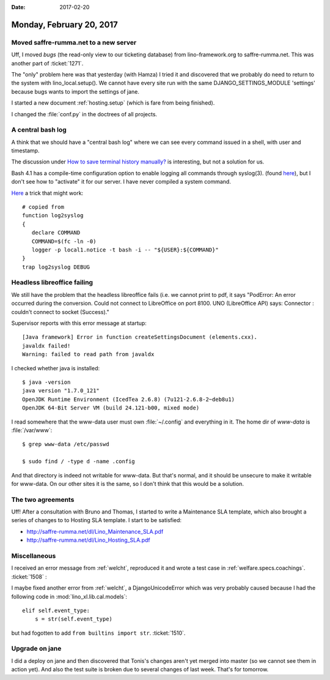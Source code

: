 :date: 2017-02-20

=========================
Monday, February 20, 2017
=========================

Moved saffre-rumma.net to a new server
======================================

Uff, I moved `bugs` (the read-only view to our ticketing database)
from lino-framework.org to saffre-rumma.net.  This was another part of
:ticket:`1271`.

The "only" problem here was that yesterday (with Hamza) I tried it and
discovered that we probably do need to return to the system with
lino_local.setup(). We cannot have every site run with the same
DJANGO_SETTINGS_MODULE 'settings' because bugs wants to import the
settings of jane.

I started a new document :ref:`hosting.setup` (which is fare from
being finished).

I changed the :file:`conf.py` in the doctrees of all projects.


A central bash log
==================


A think that we should have a "central bash log" where we can see
every command issued in a shell, with user and timestamp.

The discussion under `How to save terminal history manually?
<http://askubuntu.com/questions/261407/how-to-save-terminal-history-manually>`__
is interesting, but not a solution for us.

Bash 4.1 has a compile-time configuration option to enable logging all
commands through syslog(3). (found `here
<http://mywiki.wooledge.org/BashFAQ/077>`__), but I don't see how to
"activate" it for our server. I have never compiled a system command.

`Here
<http://backdrift.org/logging-bash-history-to-syslog-using-traps>`__ a
trick that might work::

    # copied from 
    function log2syslog
    {
       declare COMMAND
       COMMAND=$(fc -ln -0)
       logger -p local1.notice -t bash -i -- "${USER}:${COMMAND}"
    }
    trap log2syslog DEBUG


Headless libreoffice failing
============================
  
We still have the problem that the headless libreoffice fails (i.e. we
cannot print to pdf, it says "PodError: An error occurred during the
conversion. Could not connect to LibreOffice on port 8100. UNO
(LibreOffice API) says: Connector : couldn't connect to socket
(Success)."

Supervisor reports with this error message at startup::
  
    [Java framework] Error in function createSettingsDocument (elements.cxx).
    javaldx failed!
    Warning: failed to read path from javaldx

I checked whether java is installed::

    $ java -version
    java version "1.7.0_121"
    OpenJDK Runtime Environment (IcedTea 2.6.8) (7u121-2.6.8-2~deb8u1)
    OpenJDK 64-Bit Server VM (build 24.121-b00, mixed mode)

I read somewhere that the www-data user must own :file:`~/.config` and
everything in it.  The home dir of `www-data` is :file:`/var/www`::

  $ grep www-data /etc/passwd

  $ sudo find / -type d -name .config

And that directory is indeed not writable for www-data. But that's
normal, and it should be unsecure to make it writable for www-data. On
our other sites it is the same, so I don't think that this would be a
solution.



The two agreements
==================

Uff! After a consultation with Bruno and Thomas, I started to write a
Maintenance SLA template, which also brought a series of changes to to
Hosting SLA template. I start to be satisfied:

- http://saffre-rumma.net/dl/Lino_Maintenance_SLA.pdf
- http://saffre-rumma.net/dl/Lino_Hosting_SLA.pdf

Miscellaneous
=============

I received an error message from :ref:`welcht`, reproduced it and
wrote a test case in :ref:`welfare.specs.coachings`.  :ticket:`1508` :

I maybe fixed another error from :ref:`welcht`, a DjangoUnicodeError
which was very probably caused because I had the following code in
:mod:`lino_xl.lib.cal.models`::

        elif self.event_type:
            s = str(self.event_type)

but had fogotten to add ``from builtins import str``. :ticket:`1510`.


Upgrade on jane
===============

I did a deploy on jane and then discovered that Tonis's changes aren't
yet merged into master (so we cannot see them in action yet). And also
the test suite is broken due to several changes of last week. That's
for tomorrow.
